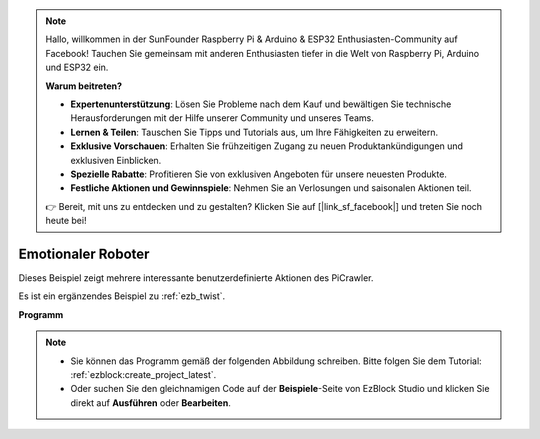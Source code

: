 .. note::

    Hallo, willkommen in der SunFounder Raspberry Pi & Arduino & ESP32 Enthusiasten-Community auf Facebook! Tauchen Sie gemeinsam mit anderen Enthusiasten tiefer in die Welt von Raspberry Pi, Arduino und ESP32 ein.

    **Warum beitreten?**

    - **Expertenunterstützung**: Lösen Sie Probleme nach dem Kauf und bewältigen Sie technische Herausforderungen mit der Hilfe unserer Community und unseres Teams.
    - **Lernen & Teilen**: Tauschen Sie Tipps und Tutorials aus, um Ihre Fähigkeiten zu erweitern.
    - **Exklusive Vorschauen**: Erhalten Sie frühzeitigen Zugang zu neuen Produktankündigungen und exklusiven Einblicken.
    - **Spezielle Rabatte**: Profitieren Sie von exklusiven Angeboten für unsere neuesten Produkte.
    - **Festliche Aktionen und Gewinnspiele**: Nehmen Sie an Verlosungen und saisonalen Aktionen teil.

    👉 Bereit, mit uns zu entdecken und zu gestalten? Klicken Sie auf [|link_sf_facebook|] und treten Sie noch heute bei!

.. _ezb_emotional:

Emotionaler Roboter  
==========================  


Dieses Beispiel zeigt mehrere interessante benutzerdefinierte Aktionen des PiCrawler.  

Es ist ein ergänzendes Beispiel zu :ref:`ezb_twist`.  

**Programm**  

.. note::

    * Sie können das Programm gemäß der folgenden Abbildung schreiben. Bitte folgen Sie dem Tutorial: :ref:`ezblock:create_project_latest`.  
    * Oder suchen Sie den gleichnamigen Code auf der **Beispiele**-Seite von EzBlock Studio und klicken Sie direkt auf **Ausführen** oder **Bearbeiten**.  

.. image:: img/sp210928_173753.png  
    :width: 800  